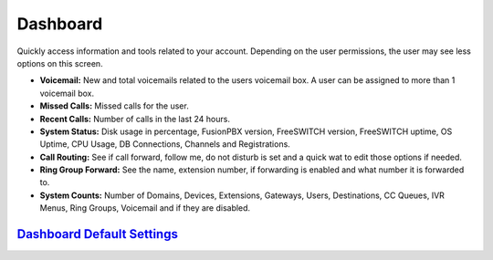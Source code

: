 ############
Dashboard
############

Quickly access information and tools related to your account.  Depending on the user permissions, the user may see less options on this screen.

.. image:: ../_static/images/home/fusionpbx_home_dashboard.png
        :scale: 85%


* **Voicemail:** New and total voicemails related to the users voicemail box.  A user can be assigned to more than 1 voicemail box.
* **Missed Calls:** Missed calls for the user.
* **Recent Calls:** Number of calls in the last 24 hours.
* **System Status:** Disk usage in percentage, FusionPBX version, FreeSWITCH version, FreeSWITCH uptime, OS Uptime, CPU Usage, DB Connections, Channels and Registrations.
* **Call Routing:**  See if call forward, follow me, do not disturb is set and a quick wat to edit those options if needed.
* **Ring Group Forward:** See the name, extension number, if forwarding is enabled and what number it is forwarded to.
* **System Counts:** Number of Domains, Devices, Extensions, Gateways, Users, Destinations, CC Queues, IVR Menus, Ring Groups, Voicemail and if they are disabled.

`Dashboard Default Settings`_
---------------------------------------




.. _Dashboard Default Settings: /en/latest/advanced/default_settings.html#id5
